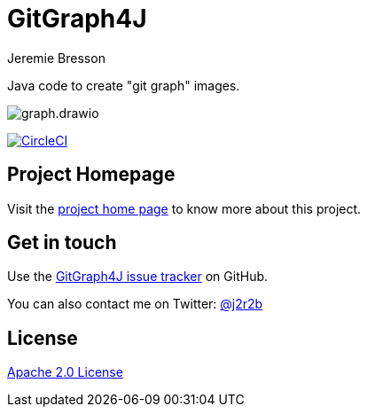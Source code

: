 //tag::vardef[]
:gh-repo-owner: jmini
:gh-repo-name: GitGraph4J
:project-name: GitGraph4J
:branch: main
:twitter-handle: j2r2b
:license: http://www.apache.org/licenses/LICENSE-2.0
:license-name: Apache 2.0 License

:git-repository: {gh-repo-owner}/{gh-repo-name}
:homepage: https://{gh-repo-owner}.github.io/{gh-repo-name}
:issues: https://github.com/{git-repository}/issues
//end::vardef[]

//tag::header[]
= {project-name}
Jeremie Bresson

Java code to create "git graph" images.

//end::header[]

image:src/docs/asciidoc/examples/diag03/graph.drawio.png[]

image:https://circleci.com/gh/{gh-repo-owner}/{gh-repo-name}.svg?style=svg["CircleCI", link="https://circleci.com/gh/{gh-repo-owner}/{gh-repo-name}"]

== Project Homepage

Visit the link:{homepage}[project home page] to know more about this project.

//tag::contact-section[]
== Get in touch

Use the link:{issues}[{project-name} issue tracker] on GitHub.

You can also contact me on Twitter: link:https://twitter.com/{twitter-handle}[@{twitter-handle}]
//end::contact-section[]

//tag::license-section[]
== License

link:{license}[{license-name}]
//end::license-section[]
